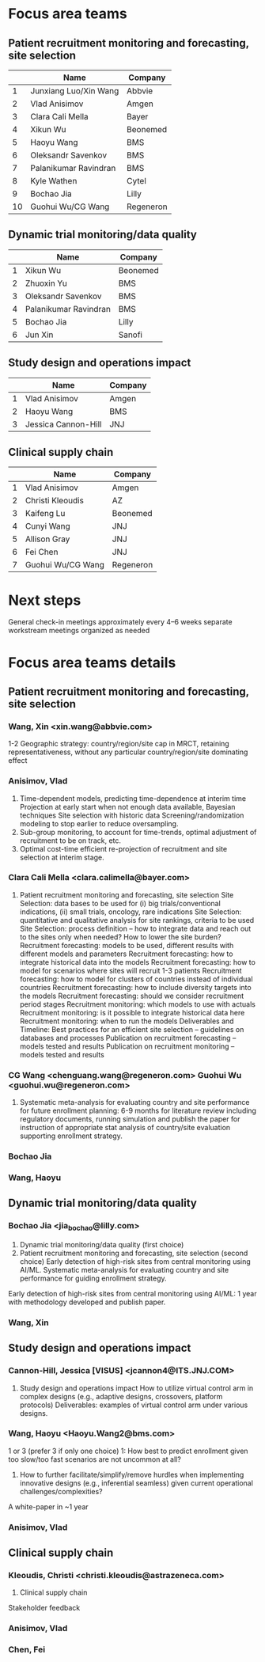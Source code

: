 * Focus area teams
** Patient recruitment monitoring and forecasting, site selection
|----+-----------------------+-----------|
|    | Name                  | Company   |
|----+-----------------------+-----------|
|  1 | Junxiang Luo/Xin Wang | Abbvie    |
|  2 | Vlad Anisimov         | Amgen     |
|  3 | Clara Cali Mella      | Bayer     |
|  4 | Xikun Wu              | Beonemed  |
|  5 | Haoyu Wang            | BMS       |
|  6 | Oleksandr Savenkov    | BMS       |
|  7 | Palanikumar Ravindran | BMS       |
|  8 | Kyle Wathen           | Cytel     |
|  9 | Bochao Jia            | Lilly     |
| 10 | Guohui Wu/CG Wang     | Regeneron |
|----+-----------------------+-----------|
#+TBLFM: $1=@#-1

** Dynamic trial monitoring/data quality
|---+-----------------------+----------|
|   | Name                  | Company  |
|---+-----------------------+----------|
| 1 | Xikun Wu              | Beonemed |
| 2 | Zhuoxin Yu            | BMS      |
| 3 | Oleksandr Savenkov    | BMS      |
| 4 | Palanikumar Ravindran | BMS      |
| 5 | Bochao Jia            | Lilly    |
| 6 | Jun Xin               | Sanofi   |
|---+-----------------------+----------|
#+TBLFM: $1=@#-1

** Study design and operations impact
|---+---------------------+---------|
|   | Name                | Company |
|---+---------------------+---------|
| 1 | Vlad Anisimov       | Amgen   |
| 2 | Haoyu Wang          | BMS     |
| 3 | Jessica Cannon-Hill | JNJ     |
|---+---------------------+---------|
#+TBLFM: $1=@#-1

** Clinical supply chain
|---+-------------------+-----------|
|   | Name              | Company   |
|---+-------------------+-----------|
| 1 | Vlad Anisimov     | Amgen     |
| 2 | Christi Kleoudis  | AZ        |
| 3 | Kaifeng Lu        | Beonemed  |
| 4 | Cunyi Wang        | JNJ       |
| 5 | Allison Gray      | JNJ       |
| 6 | Fei Chen          | JNJ       |
| 7 | Guohui Wu/CG Wang | Regeneron |
|---+-------------------+-----------|
#+TBLFM: $1=@#-1

* Next steps
 General check-in meetings approximately every 4–6 weeks
 separate workstream meetings organized as needed

 


* Focus area teams details
** Patient recruitment monitoring and forecasting, site selection
*** Wang, Xin <xin.wang@abbvie.com>
 1-2 Geographic strategy: country/region/site cap in
  MRCT, retaining representativeness, without any particular
  country/region/site dominating effect
*** Anisimov, Vlad
 1. Time-dependent models, predicting time-dependence at interim time
     Projection at early start when not enough data available, Bayesian techniques
     Site selection with historic data
     Screening/randomization modeling to stop earlier to reduce oversampling.
 2. Sub-group monitoring, to account for time-trends, optimal adjustment of recruitment to be on track, etc.
 3. Optimal cost-time efficient re-projection of recruitment and site selection at interim stage. 
*** Clara Cali Mella <clara.calimella@bayer.com>
 1. Patient recruitment monitoring and forecasting, site selection
	Site Selection: data bases to be used for (i) big trials/conventional indications, (ii) small trials, oncology, rare indications
	Site Selection: quantitative and qualitative analysis for site rankings, criteria to be used
	Site Selection: process definition – how to integrate data and reach out to the sites only when needed? How to lower the site burden?
	Recruitment forecasting: models to be used, different results with different models and parameters
	Recruitment forecasting: how to integrate historical data into the models 
	Recruitment forecasting: how to model for scenarios where sites will recruit 1-3 patients
	Recruitment forecasting: how to model for clusters of countries instead of individual countries
	Recruitment forecasting: how to include diversity targets into the models
	Recruitment forecasting: should we consider recruitment period stages
	Recruitment monitoring: which models to use with actuals
	Recruitment monitoring: is it possible to integrate historical data here
	Recruitment monitoring: when to run the models
	Deliverables and Timeline:
	Best practices for an efficient site selection – guidelines on databases and processes
	Publication on recruitment forecasting – models tested and results
	Publication on recruitment monitoring – models tested and results
*** CG Wang <chenguang.wang@regeneron.com> Guohui Wu <guohui.wu@regeneron.com>
 1. Systematic meta-analysis for evaluating country and site performance for future enrollment planning: 6-9 months for literature review including regulatory documents, running simulation and publish the paper for instruction of appropriate stat analysis of country/site evaluation supporting enrollment strategy.
*** Bochao Jia
*** Wang, Haoyu
** Dynamic trial monitoring/data quality
*** Bochao Jia <jia_bochao@lilly.com>
 2. Dynamic trial monitoring/data quality (first choice)
 1. Patient recruitment monitoring and forecasting, site selection (second choice)
	Early detection of high-risk sites from central monitoring using AI/ML.
	Systematic meta-analysis for evaluating country and site performance for guiding enrollment strategy.
 Early detection of high-risk sites from central monitoring using AI/ML: 1 year with methodology developed and publish paper.
*** Wang, Xin
** Study design and operations impact
*** Cannon-Hill, Jessica [VISUS] <jcannon4@ITS.JNJ.COM>
 3. Study design and operations impact
   How to utilize virtual control arm in complex designs (e.g., adaptive designs, crossovers, platform protocols)
   Deliverables: examples of virtual control arm under various designs. 
*** Wang, Haoyu <Haoyu.Wang2@bms.com>
 1 or 3 (prefer 3 if only one choice)
 1: How best to predict enrollment given too slow/too fast scenarios are not uncommon at all?
 3. How to further facilitate/simplify/remove hurdles when implementing innovative designs (e.g., inferential seamless) given current operational challenges/complexities?
 A white-paper in ~1 year

*** Anisimov, Vlad
** Clinical supply chain
*** Kleoudis, Christi <christi.kleoudis@astrazeneca.com>
 4. Clinical supply chain
 Stakeholder feedback
*** Anisimov, Vlad
*** Chen, Fei
